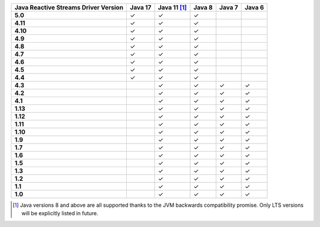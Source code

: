 .. list-table::
   :header-rows: 1
   :stub-columns: 1
   :class: compatibility-large

   * - Java Reactive Streams Driver Version
     - Java 17
     - Java 11 [#backwards-compatible-rs]_
     - Java 8
     - Java 7
     - Java 6

   * - 5.0
     - ✓
     - ✓
     - ✓
     -
     -

   * - 4.11
     - ✓
     - ✓
     - ✓
     -
     -

   * - 4.10
     - ✓
     - ✓
     - ✓
     -
     -

   * - 4.9
     - ✓
     - ✓
     - ✓
     -
     -

   * - 4.8
     - ✓
     - ✓
     - ✓
     -
     -

   * - 4.7
     - ✓
     - ✓
     - ✓
     -
     -

   * - 4.6
     - ✓
     - ✓
     - ✓
     -
     -

   * - 4.5
     - ✓
     - ✓
     - ✓
     -
     -

   * - 4.4
     - ✓
     - ✓
     - ✓
     -
     -

   * - 4.3
     -
     - ✓
     - ✓
     - ✓
     - ✓
   
   * - 4.2
     -
     - ✓
     - ✓
     - ✓
     - ✓

   * - 4.1
     -
     - ✓
     - ✓
     - ✓
     - ✓

   * - 1.13
     -
     - ✓
     - ✓
     - ✓
     - ✓

   * - 1.12
     -
     - ✓
     - ✓
     - ✓
     - ✓

   * - 1.11
     -
     - ✓
     - ✓
     - ✓
     - ✓

   * - 1.10
     -
     - ✓
     - ✓
     - ✓
     - ✓

   * - 1.9
     -
     - ✓
     - ✓
     - ✓
     - ✓

   * - 1.7
     -
     - ✓
     - ✓
     - ✓
     - ✓

   * - 1.6
     -
     - ✓
     - ✓
     - ✓
     - ✓

   * - 1.5
     -
     - ✓
     - ✓
     - ✓
     - ✓

   * - 1.3
     -
     - ✓
     - ✓
     - ✓
     - ✓

   * - 1.2
     -
     - ✓
     - ✓
     - ✓
     - ✓

   * - 1.1
     -
     - ✓
     - ✓
     - ✓
     - ✓

   * - 1.0
     -
     - ✓
     - ✓
     - ✓
     - ✓

.. [#backwards-compatible-rs] Java versions 8 and above are all supported thanks to the JVM backwards compatibility promise. Only LTS versions will be explicitly listed in future.